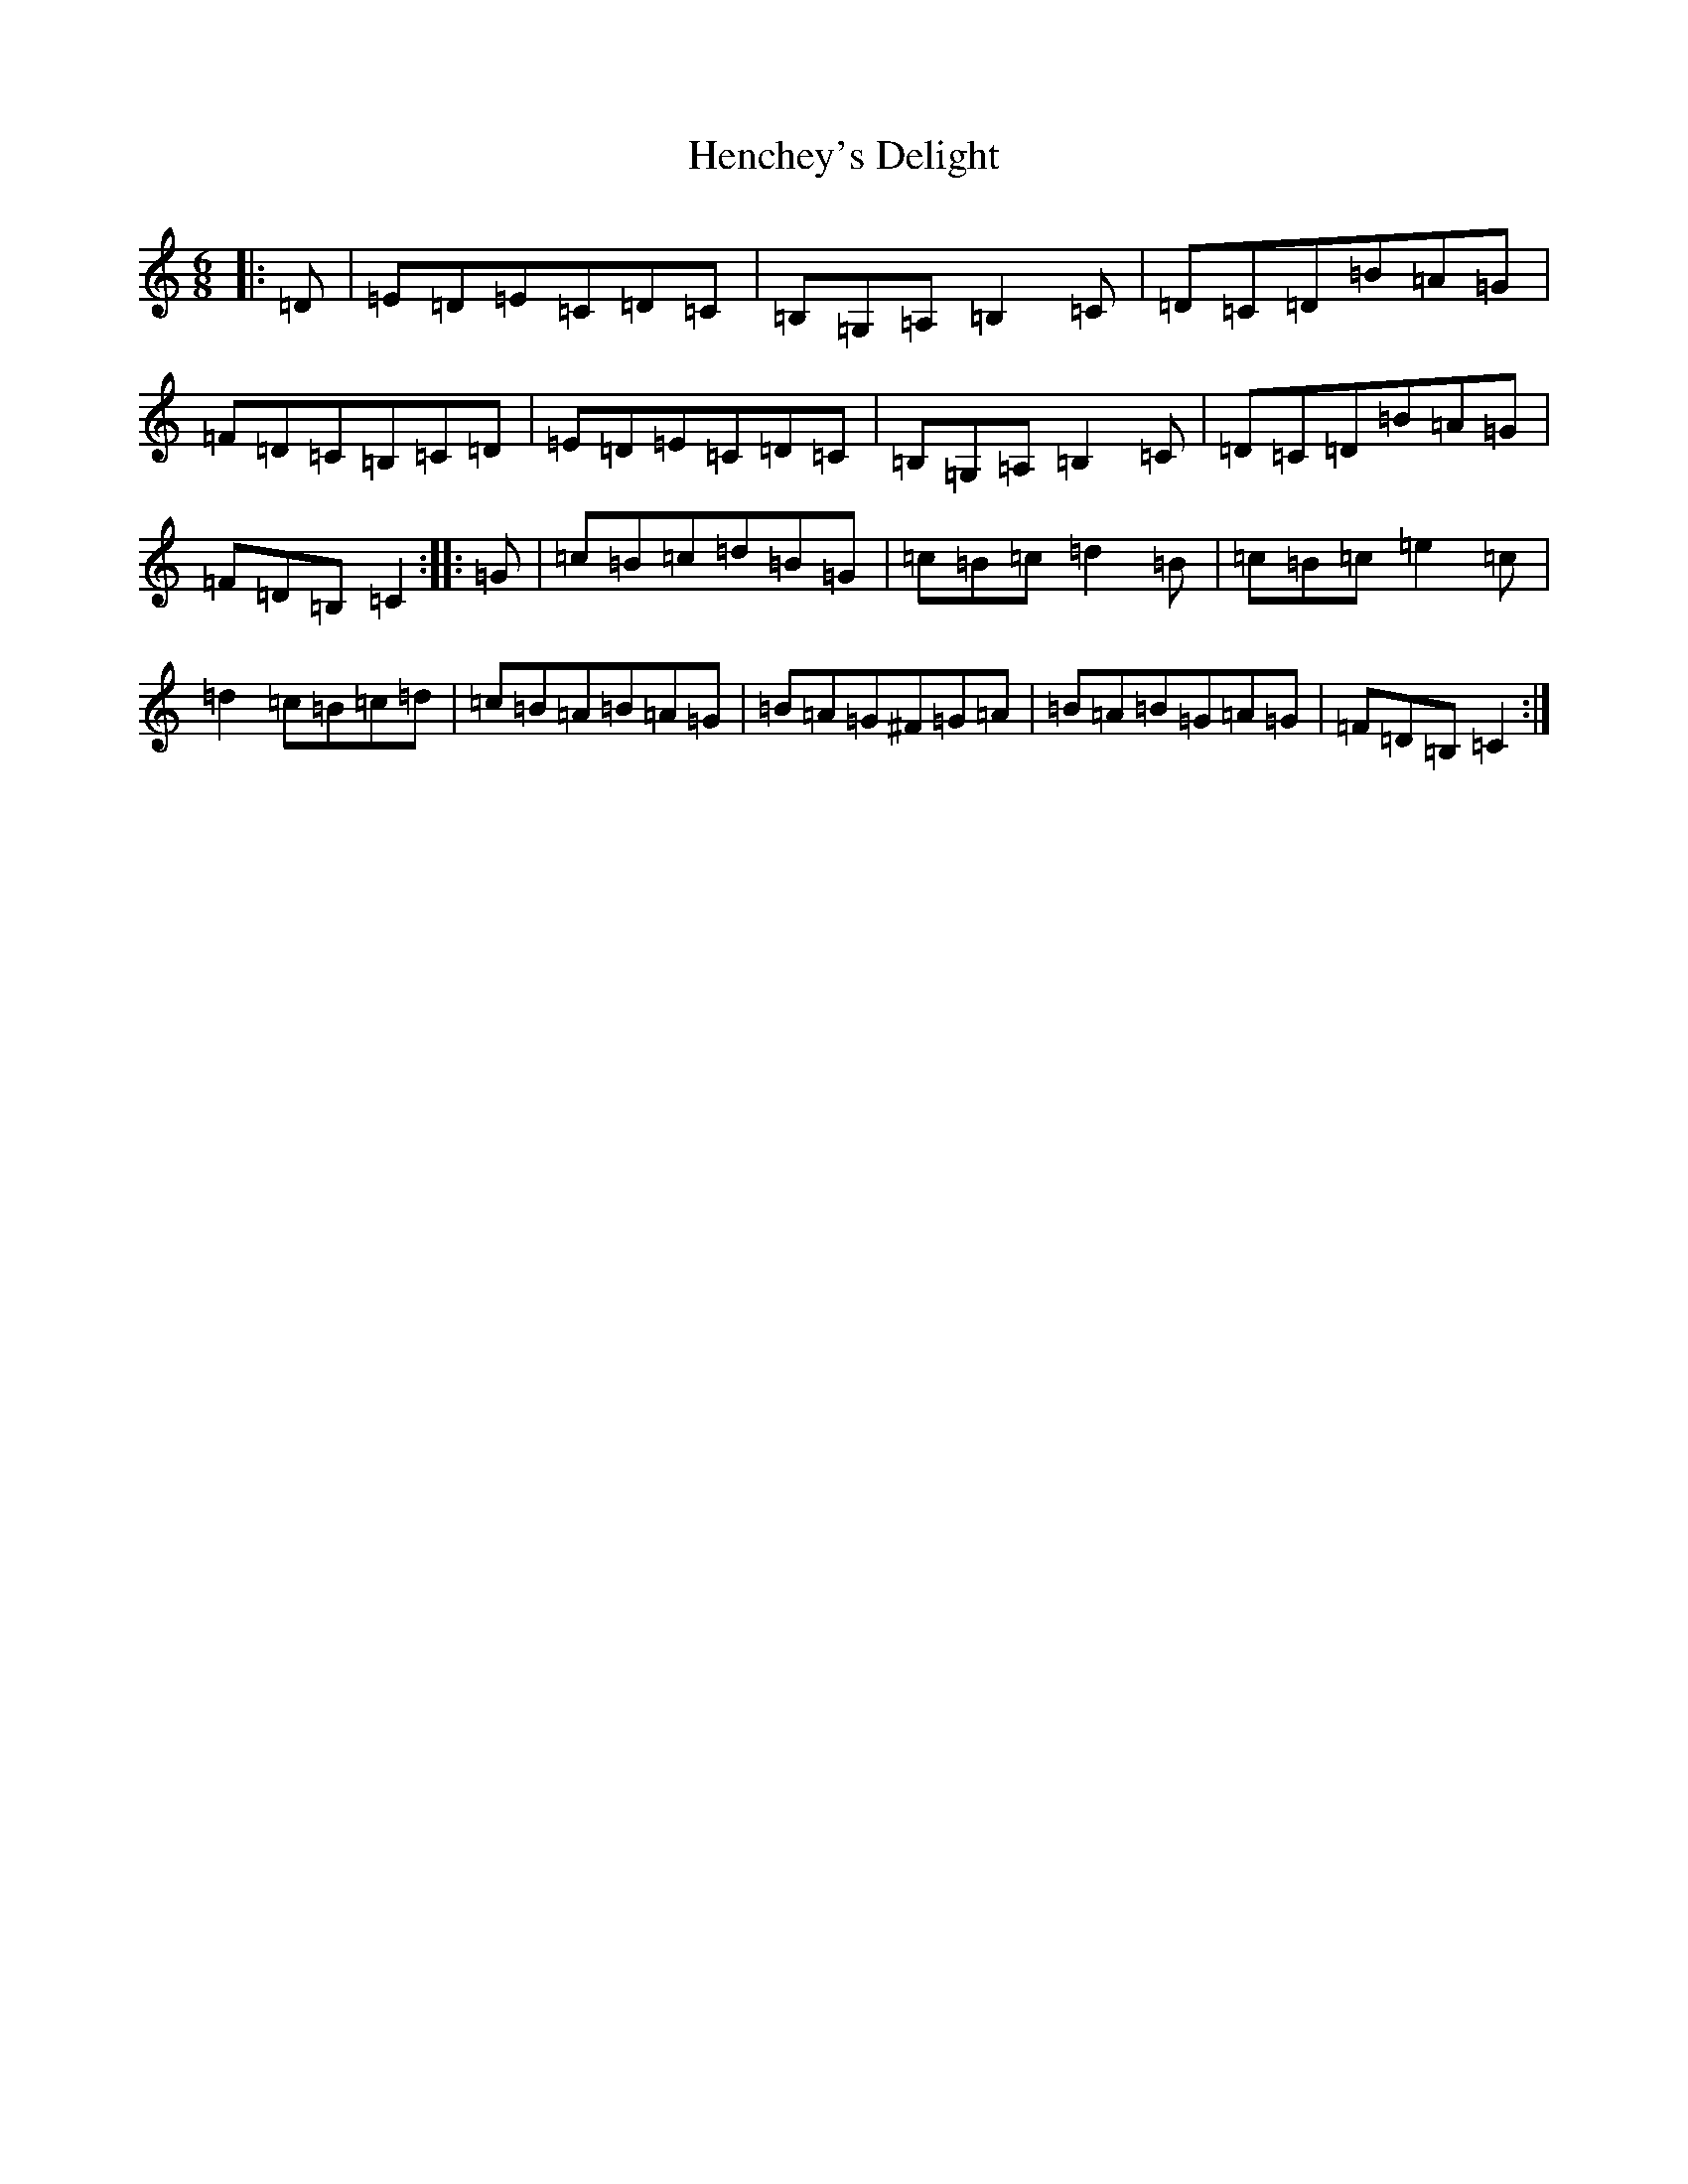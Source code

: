 X: 8970
T: Henchey's Delight
S: https://thesession.org/tunes/4261#setting4261
R: jig
M:6/8
L:1/8
K: C Major
|:=D|=E=D=E=C=D=C|=B,=G,=A,=B,2=C|=D=C=D=B=A=G|=F=D=C=B,=C=D|=E=D=E=C=D=C|=B,=G,=A,=B,2=C|=D=C=D=B=A=G|=F=D=B,=C2:||:=G|=c=B=c=d=B=G|=c=B=c=d2=B|=c=B=c=e2=c|=d2=c=B=c=d|=c=B=A=B=A=G|=B=A=G^F=G=A|=B=A=B=G=A=G|=F=D=B,=C2:|
